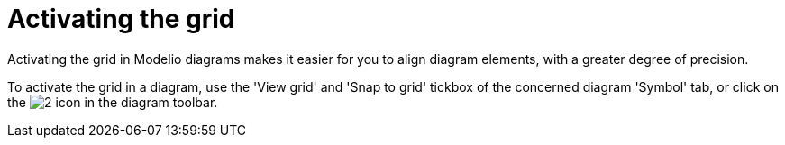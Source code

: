 // Disable all captions for figures.
:!figure-caption:

[[Activating-the-grid]]

[[activating-the-grid]]
= Activating the grid

Activating the grid in Modelio diagrams makes it easier for you to align diagram elements, with a greater degree of precision.

To activate the grid in a diagram, use the 'View grid' and 'Snap to grid' tickbox of the concerned diagram 'Symbol' tab, or click on the image:images/Modeler-_modeler_diagrams_grid_grid.png[2] icon in the diagram toolbar.


